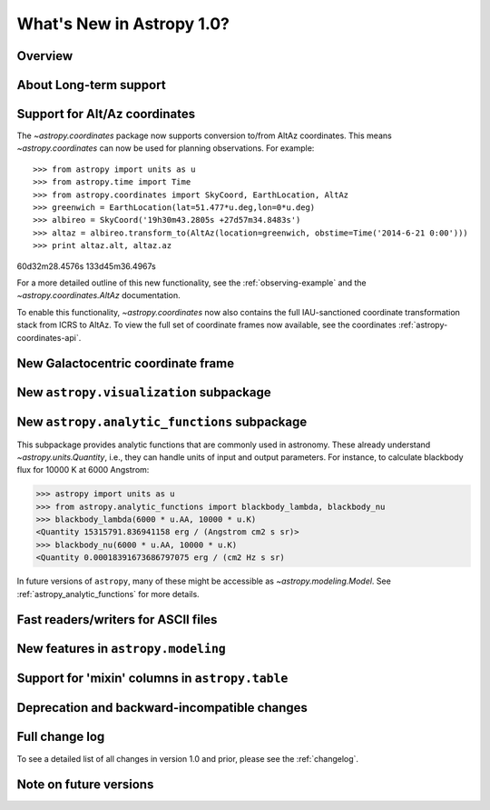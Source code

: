 .. doctest-skip-all

.. _whatsnew-1.0:

==========================
What's New in Astropy 1.0?
==========================

Overview
--------


About Long-term support
-----------------------


Support for Alt/Az coordinates
------------------------------

The `~astropy.coordinates` package now supports conversion to/from AltAz
coordinates.  This means `~astropy.coordinates` can now be used for planning
observations.  For example::

>>> from astropy import units as u
>>> from astropy.time import Time
>>> from astropy.coordinates import SkyCoord, EarthLocation, AltAz
>>> greenwich = EarthLocation(lat=51.477*u.deg,lon=0*u.deg)
>>> albireo = SkyCoord('19h30m43.2805s +27d57m34.8483s')
>>> altaz = albireo.transform_to(AltAz(location=greenwich, obstime=Time('2014-6-21 0:00')))
>>> print altaz.alt, altaz.az
60d32m28.4576s 133d45m36.4967s

For a more detailed outline of this new functionality, see the
:ref:`observing-example` and the `~astropy.coordinates.AltAz` documentation.

To enable this functionality, `~astropy.coordinates` now also contains
the full IAU-sanctioned coordinate transformation stack from ICRS to AltAz.
To view the full set of coordinate frames now available, see the coordinates
:ref:`astropy-coordinates-api`.


New Galactocentric coordinate frame
-----------------------------------



New ``astropy.visualization`` subpackage
----------------------------------------



New ``astropy.analytic_functions`` subpackage
---------------------------------------------

This subpackage provides analytic functions that are commonly used in astronomy.
These already understand `~astropy.units.Quantity`, i.e., they can handle units
of input and output parameters. For instance, to calculate blackbody flux for
10000 K at 6000 Angstrom:

>>> astropy import units as u
>>> from astropy.analytic_functions import blackbody_lambda, blackbody_nu
>>> blackbody_lambda(6000 * u.AA, 10000 * u.K)
<Quantity 15315791.836941158 erg / (Angstrom cm2 s sr)>
>>> blackbody_nu(6000 * u.AA, 10000 * u.K)
<Quantity 0.00018391673686797075 erg / (cm2 Hz s sr)

In future versions of ``astropy``, many of these might be accessible as
`~astropy.modeling.Model`. See :ref:`astropy_analytic_functions` for more
details.


Fast readers/writers for ASCII files
------------------------------------



New features in ``astropy.modeling``
------------------------------------

.. Compound models and other changes

Support for 'mixin' columns in ``astropy.table``
------------------------------------------------


Deprecation and backward-incompatible changes
---------------------------------------------

.. Dropped support for Numpy 1.5
.. Other big API changes

Full change log
---------------

To see a detailed list of all changes in version 1.0 and prior, please see the
:ref:`changelog`.

Note on future versions
-----------------------


